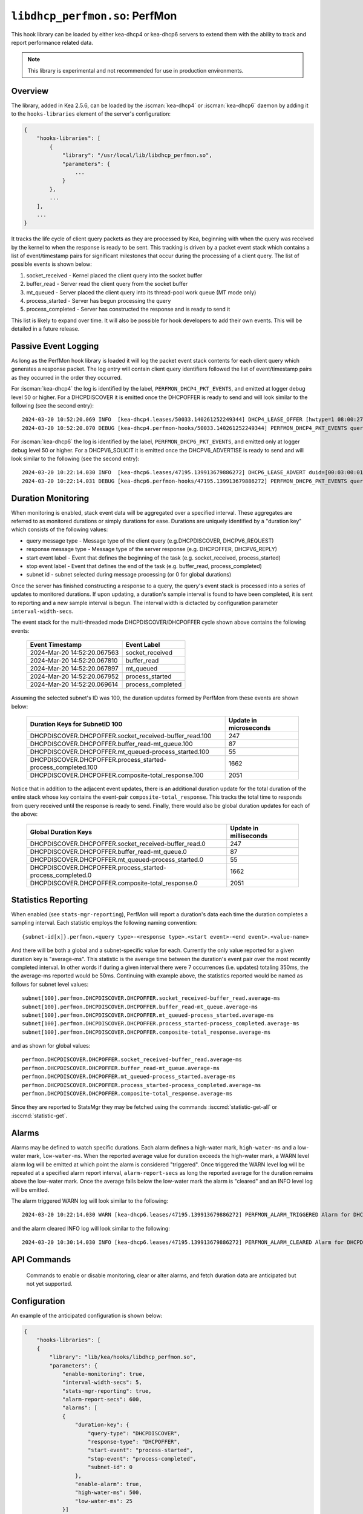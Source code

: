 .. ischooklib:: libdhcp_perfmon.so
.. _hooks-perfmon:

``libdhcp_perfmon.so``: PerfMon
===============================

This hook library can be loaded by either kea-dhcp4 or kea-dhcp6 servers
to extend them with the ability to track and report performance related data.

.. note::

    This library is experimental and not recommended for use in production
    environments.

Overview
~~~~~~~~

The library, added in Kea 2.5.6, can be loaded by the :iscman:`kea-dhcp4` or
:iscman:`kea-dhcp6` daemon by adding it to the ``hooks-libraries`` element of
the server's configuration:

.. code-block:: javascript

    {
        "hooks-libraries": [
            {
                "library": "/usr/local/lib/libdhcp_perfmon.so",
                "parameters": {
                    ...
                }
            },
            ...
        ],
        ...
    }

It tracks the life cycle of client query packets as they are processed by Kea,
beginning with when the query was received by the kernel to when the response
is ready to be sent.  This tracking is driven by a packet event stack which
contains a list of event/timestamp pairs for significant milestones that
occur during the processing of a client query.  The list of possible events is
shown below:

#. socket_received - Kernel placed the client query into the socket buffer
#. buffer_read - Server read the client query from the socket buffer
#. mt_queued - Server placed the client query into its thread-pool work queue (MT mode only)
#. process_started - Server has begun processing the query
#. process_completed - Server has constructed the response and is ready to send it

This list is likely to expand over time. It will also be possible for hook developers
to add their own events. This will be detailed in a future release.

Passive Event Logging
~~~~~~~~~~~~~~~~~~~~~

As long as the PerfMon hook library is loaded it will log the packet event stack
contents for each client query which generates a response packet.  The log entry
will contain client query identifiers followed the list of event/timestamp pairs
as they occurred in the order they occurred.

For :iscman:`kea-dhcp4` the log is identified by the label, ``PERFMON_DHCP4_PKT_EVENTS``,
and emitted at logger debug level 50 or higher. For a DHCPDISCOVER it is emitted
once the DHCPOFFER is ready to send and will look similar to the following (see
the second entry)::

   2024-03-20 10:52:20.069 INFO  [kea-dhcp4.leases/50033.140261252249344] DHCP4_LEASE_OFFER [hwtype=1 08:00:27:25:d3:f4], cid=[no info], tid=0xc288f9: lease 178.16.2.0 will be offered
   2024-03-20 10:52:20.070 DEBUG [kea-dhcp4.perfmon-hooks/50033.140261252249344] PERFMON_DHCP4_PKT_EVENTS query: [hwtype=1 08:00:27:25:d3:f4], cid=[no info], tid=0xc288f9 events=[2024-Mar-20 14:52:20.067563 : socket_received, 2024-Mar-20 14:52:20.067810 : buffer_read, 2024-Mar-20 14:52:20.067897 : mt_queued, 2024-Mar-20 14:52:20.067952 : process_started, 2024-Mar-20 14:52:20.069614 : process_completed]

..

For :iscman:`kea-dhcp6` the log is identified by the label, ``PERFMON_DHCP6_PKT_EVENTS``,
and emitted only at logger debug level 50 or higher. For a DHCPV6_SOLICIT it is emitted
once the DHCPV6_ADVERTISE is ready to send and will look similar to the following (see
the second entry)::

   2024-03-20 10:22:14.030 INFO  [kea-dhcp6.leases/47195.139913679886272] DHCP6_LEASE_ADVERT duid=[00:03:00:01:08:00:27:25:d3:f4], [no hwaddr info], tid=0xb54806: lease for address 3002:: and iaid=11189196 will be advertised
   2024-03-20 10:22:14.031 DEBUG [kea-dhcp6.perfmon-hooks/47195.139913679886272] PERFMON_DHCP6_PKT_EVENTS query: duid=[00:03:00:01:08:00:27:25:d3:f4], [no hwaddr info], tid=0xb54806 events=[2024-Mar-20 14:22:14.028729 : socket_received, 2024-Mar-20 14:22:14.028924 : buffer_read, 2024-Mar-20 14:22:14.029005 : process_started, 2024-Mar-20 14:22:14.030566 : process_completed]

..

Duration Monitoring
~~~~~~~~~~~~~~~~~~~

When monitoring is enabled, stack event data will be aggregated over a specified interval. These
aggregates are referred to as monitored durations or simply durations for ease. Durations are
uniquely identified by a "duration key" which consists of the following values:

* query message type - Message type of the client query (e.g.DHCPDISCOVER, DHCPV6_REQUEST)
* response message type - Message type of the server response (e.g. DHCPOFFER, DHCPV6_REPLY)
* start event label - Event that defines the beginning of the task (e.g. socket_received, process_started)
* stop event label - Event that defines the end of the task (e.g. buffer_read, process_completed)
* subnet id - subnet selected during message processing (or 0 for global durations)

Once the server has finished constructing a response to a query, the query's event stack
is processed into a series of updates to monitored durations.  If upon updating, a
duration's sample interval is found to have been completed, it is sent to reporting
and a new sample interval is begun.  The interval width is dictacted by configuration
parameter ``interval-width-secs``.

The event stack for the multi-threaded mode DHCPDISCOVER/DHCPOFFER cycle shown above
contains the following events:

    +-----------------------------+--------------------+
    | Event Timestamp             | Event Label        |
    +=============================+====================+
    | 2024-Mar-20 14:52:20.067563 | socket_received    |
    +-----------------------------+--------------------+
    | 2024-Mar-20 14:52:20.067810 | buffer_read        |
    +-----------------------------+--------------------+
    | 2024-Mar-20 14:52:20.067897 | mt_queued          |
    +-----------------------------+--------------------+
    | 2024-Mar-20 14:52:20.067952 | process_started    |
    +-----------------------------+--------------------+
    | 2024-Mar-20 14:52:20.069614 | process_completed  |
    +-----------------------------+--------------------+

Assuming the selected subnet's ID was 100, the duration updates formed by PerfMon
from these events are shown below:

    +--------------------------------------------------------------+--------------+
    | Duration Keys for SubnetID 100                               | Update in    |
    |                                                              | microseconds |
    +==============================================================+==============+
    | DHCPDISCOVER.DHCPOFFER.socket_received-buffer_read.100       |          247 |
    +--------------------------------------------------------------+--------------+
    | DHCPDISCOVER.DHCPOFFER.buffer_read-mt_queue.100              |           87 |
    +--------------------------------------------------------------+--------------+
    | DHCPDISCOVER.DHCPOFFER.mt_queued-process_started.100         |           55 |
    +--------------------------------------------------------------+--------------+
    | DHCPDISCOVER.DHCPOFFER.process_started-process_completed.100 |         1662 |
    +--------------------------------------------------------------+--------------+
    | DHCPDISCOVER.DHCPOFFER.composite-total_response.100          |         2051 |
    +--------------------------------------------------------------+--------------+

Notice that in addition to the adjacent event updates, there is an additional duration
update for the total duration of the entire stack whose key contains the event-pair
``composite-total_response``.  This tracks the total time to responds from query
received until the response is ready to send.  Finally, there would also be global
duration updates for each of the above:

    +--------------------------------------------------------------+--------------+
    |  Global Duration Keys                                        | Update in    |
    |                                                              | milliseconds |
    +==============================================================+==============+
    | DHCPDISCOVER.DHCPOFFER.socket_received-buffer_read.0         |          247 |
    +--------------------------------------------------------------+--------------+
    | DHCPDISCOVER.DHCPOFFER.buffer_read-mt_queue.0                |           87 |
    +--------------------------------------------------------------+--------------+
    | DHCPDISCOVER.DHCPOFFER.mt_queued-process_started.0           |           55 |
    +--------------------------------------------------------------+--------------+
    | DHCPDISCOVER.DHCPOFFER.process_started-process_completed.0   |         1662 |
    +--------------------------------------------------------------+--------------+
    | DHCPDISCOVER.DHCPOFFER.composite-total_response.0            |         2051 |
    +--------------------------------------------------------------+--------------+

Statistics Reporting
~~~~~~~~~~~~~~~~~~~~

When enabled (see ``stats-mgr-reporting``), PerfMon will report a duration's data
each time the duration completes a sampling interval.  Each statistic employs the
following naming convention:

::

    {subnet-id[x]}.perfmon.<query type>-<response type>.<start event>-<end event>.<value-name>

And there will be both a global and a subnet-specific value for each.  Currently the only
value reported for a given duration key is "average-ms".  This statistic is the average time
between the duration's event pair over the most recently completed interval.  In other
words if during a given interval there were 7 occurrences (i.e. updates) totaling
350ms, the the average-ms reported would be 50ms.  Continuing with example above, the
statistics reported would be named as follows for subnet level values:

::

    subnet[100].perfmon.DHCPDISCOVER.DHCPOFFER.socket_received-buffer_read.average-ms
    subnet[100].perfmon.DHCPDISCOVER.DHCPOFFER.buffer_read-mt_queue.average-ms
    subnet[100].perfmon.DHCPDISCOVER.DHCPOFFER.mt_queued-process_started.average-ms
    subnet[100].perfmon.DHCPDISCOVER.DHCPOFFER.process_started-process_completed.average-ms
    subnet[100].perfmon.DHCPDISCOVER.DHCPOFFER.composite-total_response.average-ms

and as shown for global values:

::

    perfmon.DHCPDISCOVER.DHCPOFFER.socket_received-buffer_read.average-ms
    perfmon.DHCPDISCOVER.DHCPOFFER.buffer_read-mt_queue.average-ms
    perfmon.DHCPDISCOVER.DHCPOFFER.mt_queued-process_started.average-ms
    perfmon.DHCPDISCOVER.DHCPOFFER.process_started-process_completed.average-ms
    perfmon.DHCPDISCOVER.DHCPOFFER.composite-total_response.average-ms

Since they are reported to StatsMgr they may be fetched using the commands :isccmd:`statistic-get-all`
or :isccmd:`statistic-get`.

Alarms
~~~~~~

Alarms may be defined to watch specific durations. Each alarm defines a high-water mark,
``high-water-ms`` and a low-water mark, ``low-water-ms``.  When the reported average value
for duration exceeds the high-water mark, a WARN level alarm log will be emitted at which
point the alarm is considered "triggered".  Once triggered the WARN level log will be
repeated at a specified alarm report interval, ``alarm-report-secs`` as long the reported
average for the duration remains above the low-water mark. Once the average falls below the
low-water mark the alarm is "cleared" and an INFO level log will be emitted.

The alarm triggered WARN log will look similar to the following:

::

    2024-03-20 10:22:14.030 WARN [kea-dhcp6.leases/47195.139913679886272] PERFMON_ALARM_TRIGGERED Alarm for DHCPDISCOVER.DHCPOFFER.composite-total_response.0 has been triggered since 2024-03-20 10:18:20.070000, reported average duration 00:00:00.700000 exceeds high-water-ms: 500


and the alarm cleared INFO log will look similar to the following:

::

     2024-03-20 10:30:14.030 INFO [kea-dhcp6.leases/47195.139913679886272] PERFMON_ALARM_CLEARED Alarm for DHCPDISCOVER.DHCPOFFER.composite-total_response.0 has been cleared, reported average duration 00:00:00.010000 is now below low-water-ms: 25

API Commands
~~~~~~~~~~~~

    Commands to enable or disable monitoring, clear or alter alarms, and fetch duration data
    are anticipated but not yet supported.

Configuration
~~~~~~~~~~~~~

An example of the anticipated configuration is shown below:

.. code-block:: javascript

    {
        "hooks-libraries": [
        {
            "library": "lib/kea/hooks/libdhcp_perfmon.so",
            "parameters": {
                "enable-monitoring": true,
                "interval-width-secs": 5,
                "stats-mgr-reporting": true,
                "alarm-report-secs": 600,
                "alarms": [
                {
                    "duration-key": {
                        "query-type": "DHCPDISCOVER",
                        "response-type": "DHCPOFFER",
                        "start-event": "process-started",
                        "stop-event": "process-completed",
                        "subnet-id": 0
                    },
                    "enable-alarm": true,
                    "high-water-ms": 500,
                    "low-water-ms": 25
                }]
            }
        }]
    }

Where:

* enable-monitoring
    Enables event data aggregation for reporting, statistics, and alarms. Defaults to false.
* interval-width-secs
    The amount of time, in seconds, that individual task durations are accumulated into an
    aggregate before it is reported. Default is 60 seconds.
* stats-mgr-reporting
    Enables reporting aggregates to StatsMgr. Defaults to true.
* alarm-report-secs
    The amount of time, in seconds, between logging for an alarm once it has been triggered.
    Defaults to 300 seconds.
* alarms
    A optional list of alarms that monitor specific duration aggregates. Each alarm is
    defined by the following:

  * duration-key
        Identifies the monitored duration to watch

    * query-type - Message type of the client query (e.g.DHCPDISCOVER, DHCPV6_REQUEST)
    * response-type - Message type of the server response (e.g. DHCPOFFER, DHCPV6_REPLY)
    * start-event - Event that defines the beginning of the task (e.g. socket_received, process_started)
    * stop-event - Event that defines the end of the task
    * subnet-id - subnet selected during message processing (or 0 for global durations)

  * enable-alarm
        Enables or disables this alarm. Defaults to true.

  * high-water-ms
        The value, in milliseconds, that must be exceeded to trigger this alarm.
        Must be greater than zero.

  * low-water-ms
        The value, in milliseconds, that must be subceeded to clear this alarm
        Must be greater than zero but less than high-water-ms.

.. note::
    Passive event logging is always enabled, even without specifying the 'parameters' section.

